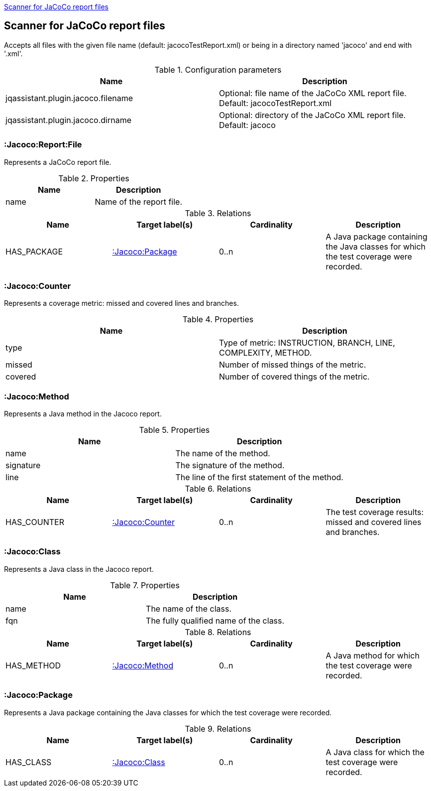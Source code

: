 <<JacocoScanner>>
[[JacocoScanner]]

== Scanner for JaCoCo report files
Accepts all files with the given file name (default: jacocoTestReport.xml) or
being in a directory named 'jacoco' and end with '.xml'.

.Configuration parameters
[options="header"]
|====
| Name                                  | Description
| jqassistant.plugin.jacoco.filename    | Optional: file name of the JaCoCo XML report file. Default: jacocoTestReport.xml
| jqassistant.plugin.jacoco.dirname     | Optional: directory of the JaCoCo XML report file. Default: jacoco
|====

=== :Jacoco:Report:File
Represents a JaCoCo report file.

.Properties
[options="header"]
|====
| Name                      | Description
| name                      | Name of the report file.
|====

.Relations
[options="header"]
|====
| Name              | Target label(s)       | Cardinality | Description
| HAS_PACKAGE       | <<:Jacoco:Package>>   | 0..n        | A Java package containing the Java classes for which the test coverage were recorded.
|====

=== :Jacoco:Counter
Represents a coverage metric: missed and covered lines and branches.

.Properties
[options="header"]
|====
| Name                      | Description
| type                      | Type of metric: INSTRUCTION, BRANCH, LINE, COMPLEXITY, METHOD.
| missed                    | Number of missed things of the metric.
| covered                   | Number of covered things of the metric.
|====

=== :Jacoco:Method
Represents a Java method in the Jacoco report.

.Properties
[options="header"]
|====
| Name                      | Description
| name                      | The name of the method.
| signature                 | The signature of the method.
| line                      | The line of the first statement of the method.
|====

.Relations
[options="header"]
|====
| Name              | Target label(s)       | Cardinality | Description
| HAS_COUNTER       | <<:Jacoco:Counter>>   | 0..n        | The test coverage results: missed and covered lines and branches.
|====

=== :Jacoco:Class
Represents a Java class in the Jacoco report.

.Properties
[options="header"]
|====
| Name                      | Description
| name                      | The name of the class.
| fqn                       | The fully qualified name of the class.
|====

.Relations
[options="header"]
|====
| Name              | Target label(s)       | Cardinality | Description
| HAS_METHOD        | <<:Jacoco:Method>>    | 0..n        | A Java method for which the test coverage were recorded.
|====

=== :Jacoco:Package
Represents a Java package containing the Java classes for which the test coverage were recorded.

.Relations
[options="header"]
|====
| Name              | Target label(s)       | Cardinality | Description
| HAS_CLASS         | <<:Jacoco:Class>>     | 0..n        | A Java class for which the test coverage were recorded.
|====
